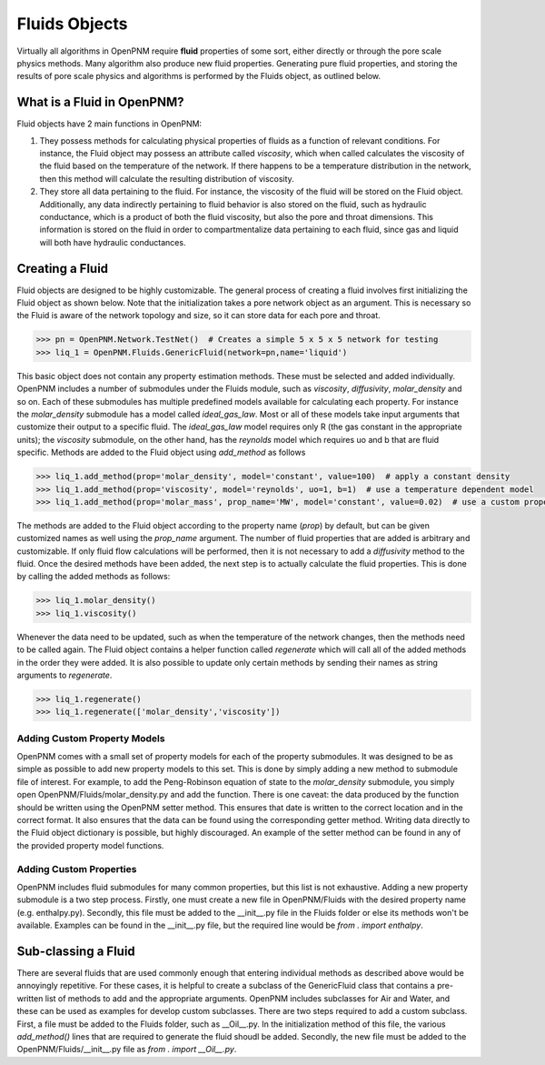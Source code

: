 .. _fluids:

###############################################################################
Fluids Objects
###############################################################################
Virtually all algorithms in OpenPNM require **fluid** properties of some sort, 
either directly or through the pore scale physics methods.  Many algorithm also 
produce new fluid properties.  Generating pure fluid properties, and storing 
the results of pore scale physics and algorithms is performed by the Fluids 
object, as outlined below.  

===============================================================================
What is a Fluid in OpenPNM?
===============================================================================
Fluid objects have 2 main functions in OpenPNM:

1. They possess methods for calculating physical properties of fluids as a function of relevant conditions.  For instance, the Fluid object may possess an attribute called `viscosity`, which when called calculates the viscosity of the fluid based on the temperature of the network.  If there happens to be a temperature distribution in the network, then this method will calculate the resulting distribution of viscosity.  

2. They store all data pertaining to the fluid.  For instance, the viscosity of the fluid will be stored on the Fluid object.  Additionally, any data indirectly pertaining to fluid behavior is also stored on the fluid, such as hydraulic conductance, which is a product of both the fluid viscosity, but also the pore and throat dimensions.  This information is stored on the fluid in order to compartmentalize data pertaining to each fluid, since gas and liquid will both have hydraulic conductances.  

===============================================================================
Creating a Fluid
===============================================================================
Fluid objects are designed to be highly customizable.  The general process of creating a fluid involves first initializing the Fluid object as shown below.  Note that the initialization takes a pore network object as an argument.  This is necessary so the Fluid is aware of the network topology and size, so it can store data for each pore and throat.  

.. code-block:: python

  >>> pn = OpenPNM.Network.TestNet()  # Creates a simple 5 x 5 x 5 network for testing
  >>> liq_1 = OpenPNM.Fluids.GenericFluid(network=pn,name='liquid')
  
This basic object does not contain any property estimation methods.  These must be selected and added individually.  OpenPNM includes a number of submodules under the Fluids module, such as `viscosity`, `diffusivity`, `molar_density` and so on.  Each of these submodules has multiple predefined models available for calculating each property.  For instance the `molar_density` submodule has a model called `ideal_gas_law`.  Most or all of these models take input arguments that customize their output to a specific fluid.  The `ideal_gas_law` model requires only R (the gas constant in the appropriate units); the `viscosity` submodule, on the other hand, has the `reynolds` model which requires uo and b that are fluid specific.  Methods are added to the Fluid object using `add_method` as follows

.. code-block:: python

  >>> liq_1.add_method(prop='molar_density', model='constant', value=100)  # apply a constant density
  >>> liq_1.add_method(prop='viscosity', model='reynolds', uo=1, b=1)  # use a temperature dependent model
  >>> liq_1.add_method(prop='molar_mass', prop_name='MW', model='constant', value=0.02)  # use a custom property name

The methods are added to the Fluid object according to the property name (`prop`) by default, but can be given customized names as well using the `prop_name` argument.  The number of fluid properties that are added is arbitrary and customizable.  If only fluid flow calculations will be performed, then it is not necessary to add a `diffusivity` method to the fluid.  Once the desired methods have been added, the next step is to actually calculate the fluid properties.  This is done by calling the added methods as follows:

.. code-block:: python

  >>> liq_1.molar_density()
  >>> liq_1.viscosity()

Whenever the data need to be updated, such as when the temperature of the network changes, then the methods need to be called again.  The Fluid object contains a helper function called `regenerate` which will call all of the added methods in the order they were added.  It is also possible to update only certain methods by sending their names as string arguments to `regenerate`.

.. code-block:: python

  >>> liq_1.regenerate()
  >>> liq_1.regenerate(['molar_density','viscosity'])
  
+++++++++++++++++++++++++++++++++++++++++++++++++++++++++++++++++++++++++++++++
Adding Custom Property Models
+++++++++++++++++++++++++++++++++++++++++++++++++++++++++++++++++++++++++++++++
OpenPNM comes with a small set of property models for each of the property submodules.  It was designed to be as simple as possible to add new property models to this set.  This is done by simply adding a new method to submodule file of interest.  For example, to add the Peng-Robinson equation of state to the `molar_density` submodule, you simply open OpenPNM/Fluids/molar_density.py and add the function.  There is one caveat: the data produced by the function should be written using the OpenPNM setter method.  This ensures that date is written to the correct location and in the correct format.  It also ensures that the data can be found using the corresponding getter method.  Writing data directly to the Fluid object dictionary is possible, but highly discouraged.  An example of the setter method can be found in any of the provided property model functions.  

+++++++++++++++++++++++++++++++++++++++++++++++++++++++++++++++++++++++++++++++
Adding Custom Properties
+++++++++++++++++++++++++++++++++++++++++++++++++++++++++++++++++++++++++++++++
OpenPNM includes fluid submodules for many common properties, but this list is not exhaustive.  Adding a new property submodule is a two step process.  Firstly, one must create a new file in OpenPNM/Fluids with the desired property name (e.g. enthalpy.py).  Secondly, this file must be added to the __init__.py file in the Fluids folder or else its methods won't be available.  Examples can be found in the __init__.py file, but the required line would be `from . import enthalpy`.  

===============================================================================
Sub-classing a Fluid
===============================================================================
There are several fluids that are used commonly enough that entering individual methods as described above would be annoyingly repetitive.  For these cases, it is helpful to create a subclass of the GenericFluid class that contains a pre-written list of methods to add and the appropriate arguments.  OpenPNM includes subclasses for Air and Water, and these can be used as examples for develop custom subclasses.  There are two steps required to add a custom subclass.  First, a file must be added to the Fluids folder, such as __Oil__.py.  In the initialization method of this file, the various `add_method()` lines that are required to generate the fluid shoudl be added.  Secondly, the new file must be added to the OpenPNM/Fluids/__init__.py file as `from . import __Oil__.py`.  







